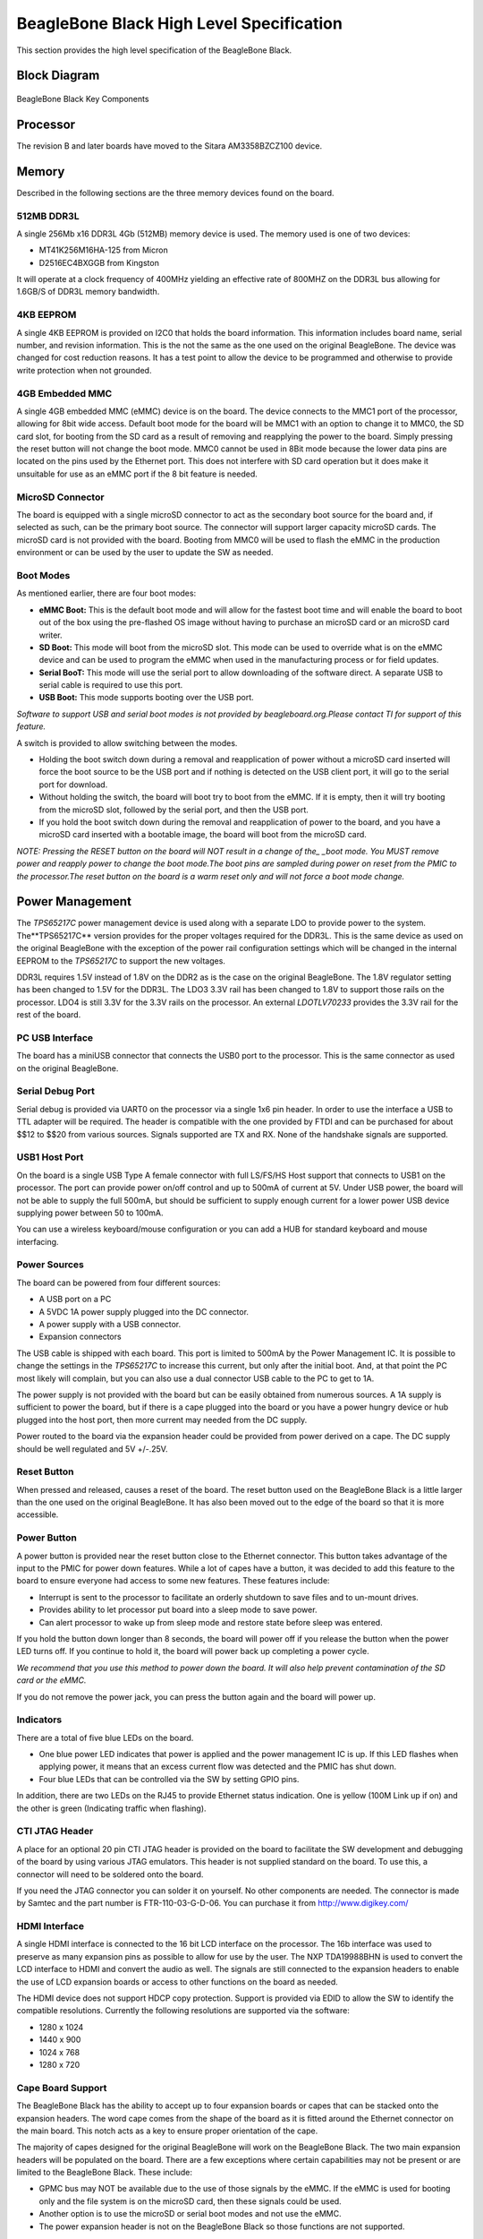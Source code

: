 .. _beagleboneblack-specifications:

BeagleBone Black High Level Specification
#############################################

This section provides the high level specification of the BeagleBone
Black.

Block Diagram
**************

.. figure:: media/image30.jpg
   :width: 512px
   :height: 454px
   :align: center
   :alt: BeagleBone Black Key Components

   BeagleBone Black Key Components

Processor
**********

The revision B and later boards have moved to the Sitara AM3358BZCZ100
device.

Memory
********

Described in the following sections are the three memory devices found
on the board.

512MB DDR3L
============

A single 256Mb x16 DDR3L 4Gb (512MB) memory device is used. The memory
used is one of two devices:

* MT41K256M16HA-125 from Micron
* D2516EC4BXGGB from Kingston

It will operate at a clock frequency of 400MHz yielding an effective
rate of 800MHZ on the DDR3L bus allowing for 1.6GB/S of DDR3L memory
bandwidth.

4KB EEPROM
==========

A single 4KB EEPROM is provided on I2C0 that holds the board
information. This information includes board name, serial number, and
revision information. This is the not the same as the one used on the
original BeagleBone. The device was changed for cost reduction reasons.
It has a test point to allow the device to be programmed and otherwise
to provide write protection when not grounded.

4GB Embedded MMC
================

A single 4GB embedded MMC (eMMC) device is on the board. The device
connects to the MMC1 port of the processor, allowing for 8bit wide
access. Default boot mode for the board will be MMC1 with an option to
change it to MMC0, the SD card slot, for booting from the SD card as a
result of removing and reapplying the power to the board. Simply
pressing the reset button will not change the boot mode. MMC0 cannot be
used in 8Bit mode because the lower data pins are located on the pins
used by the Ethernet port. This does not interfere with SD card
operation but it does make it unsuitable for use as an eMMC port if the
8 bit feature is needed.

MicroSD Connector
=================

The board is equipped with a single microSD connector to act as the
secondary boot source for the board and, if selected as such, can be the
primary boot source. The connector will support larger capacity microSD
cards. The microSD card is not provided with the board. Booting from
MMC0 will be used to flash the eMMC in the production environment or can
be used by the user to update the SW as needed.

Boot Modes
==========

As mentioned earlier, there are four boot modes:

* **eMMC Boot:** This is the default boot mode and will allow for the fastest boot time and will enable the board to boot out of the box using the pre-flashed OS image without having to purchase an microSD card or an microSD card writer.
* **SD Boot:** This mode will boot from the microSD slot. This mode can be used to override what is on the eMMC device and can be used to program the eMMC when used in the manufacturing process or for field updates.
* **Serial BooT:** This mode will use the serial port to allow downloading of the software direct. A separate USB to serial cable is required to use this port.
* **USB Boot:** This mode supports booting over the USB port.

*Software to support USB and serial boot modes is not provided by
beagleboard.org.Please contact TI for support of this feature.*

A switch is provided to allow switching between the modes.

* Holding the boot switch down during a removal and reapplication of power without a microSD card inserted will force the boot source to be the USB port and if nothing is detected on the USB client port, it will go to the serial port for download.
* Without holding the switch, the board will boot try to boot from the eMMC. If it is empty, then it will try booting from the microSD slot, followed by the serial port, and then the USB port.
* If you hold the boot switch down during the removal and reapplication of power to the board, and you have a microSD card inserted with a bootable image, the board will boot from the microSD card.

*NOTE: Pressing the RESET button on the board will NOT result in a
change of the_ _boot mode. You MUST remove power and reapply power to
change the boot mode.The boot pins are sampled during power on reset
from the PMIC to the processor.The reset button on the board is a
warm reset only and will not force a boot mode change.*

Power Management
*****************

The *TPS65217C* power management device is used along with a separate
LDO to provide power to the system. The**TPS65217C** version provides
for the proper voltages required for the DDR3L. This is the same device
as used on the original BeagleBone with the exception of the power rail
configuration settings which will be changed in the internal EEPROM to
the *TPS65217C* to support the new voltages.

DDR3L requires 1.5V instead of 1.8V on the DDR2 as is the case on the
original BeagleBone. The 1.8V regulator setting has been changed to 1.5V
for the DDR3L. The LDO3 3.3V rail has been changed to 1.8V to support
those rails on the processor. LDO4 is still 3.3V for the 3.3V rails on
the processor. An external *LDOTLV70233* provides the 3.3V rail for the
rest of the board.

PC USB Interface
=================

The board has a miniUSB connector that connects the USB0 port to the
processor. This is the same connector as used on the original
BeagleBone.

Serial Debug Port
==================

Serial debug is provided via UART0 on the processor via a single 1x6 pin
header. In order to use the interface a USB to TTL adapter will be
required. The header is compatible with the one provided by FTDI and can
be purchased for about $$12 to $$20 from various sources. Signals
supported are TX and RX. None of the handshake signals are supported.

USB1 Host Port
===============

On the board is a single USB Type A female connector with full LS/FS/HS
Host support that connects to USB1 on the processor. The port can
provide power on/off control and up to 500mA of current at 5V. Under USB
power, the board will not be able to supply the full 500mA, but should
be sufficient to supply enough current for a lower power USB device
supplying power between 50 to 100mA.

You can use a wireless keyboard/mouse configuration or you can add a HUB
for standard keyboard and mouse interfacing.

Power Sources
==============

The board can be powered from four different sources:

* A USB port on a PC
* A 5VDC 1A power supply plugged into the DC connector.
* A power supply with a USB connector.
* Expansion connectors

The USB cable is shipped with each board. This port is limited to 500mA
by the Power Management IC. It is possible to change the settings in the
*TPS65217C* to increase this current, but only after the initial boot.
And, at that point the PC most likely will complain, but you can also
use a dual connector USB cable to the PC to get to 1A.

The power supply is not provided with the board but can be easily
obtained from numerous sources. A 1A supply is sufficient to power the
board, but if there is a cape plugged into the board or you have a power
hungry device or hub plugged into the host port, then more current may
needed from the DC supply.

Power routed to the board via the expansion header could be provided
from power derived on a cape. The DC supply should be well regulated and
5V +/-.25V.

Reset Button
=============

When pressed and released, causes a reset of the board. The reset button
used on the BeagleBone Black is a little larger than the one used on the
original BeagleBone. It has also been moved out to the edge of the board
so that it is more accessible.

Power Button
=============

A power button is provided near the reset button close to the Ethernet
connector. This button takes advantage of the input to the PMIC for
power down features. While a lot of capes have a button, it was decided
to add this feature to the board to ensure everyone had access to some
new features. These features include:

* Interrupt is sent to the processor to facilitate an orderly shutdown to save files and to un-mount drives.
* Provides ability to let processor put board into a sleep mode to save power.
* Can alert processor to wake up from sleep mode and restore state before sleep was entered.

If you hold the button down longer than 8 seconds, the board will power
off if you release the button when the power LED turns off. If you
continue to hold it, the board will power back up completing a power
cycle.

*We recommend that you use this method to power down the board. It will
also help prevent contamination of the SD card or the eMMC.*

If you do not remove the power jack, you can press the button again and
the board will power up.

Indicators
===========

There are a total of five blue LEDs on the board.

* One blue power LED indicates that power is applied and the power management IC is up. If this LED flashes when applying power, it means that an excess current flow was detected and the PMIC has shut down.
* Four blue LEDs that can be controlled via the SW by setting GPIO pins.

In addition, there are two LEDs on the RJ45 to provide Ethernet status
indication. One is yellow (100M Link up if on) and the other is green
(Indicating traffic when flashing).

CTI JTAG Header
===============

A place for an optional 20 pin CTI JTAG header is provided on the board
to facilitate the SW development and debugging of the board by using
various JTAG emulators. This header is not supplied standard on the
board. To use this, a connector will need to be soldered onto the board.

If you need the JTAG connector you can solder it on yourself. No other
components are needed. The connector is made by Samtec and the part
number is FTR-110-03-G-D-06. You can purchase it from
`http://www.digikey.com/ <http://www.digikey.com>`_

HDMI Interface
==============

A single HDMI interface is connected to the 16 bit LCD interface on the
processor. The 16b interface was used to preserve as many expansion pins
as possible to allow for use by the user. The NXP TDA19988BHN is used to
convert the LCD interface to HDMI and convert the audio as well. The
signals are still connected to the expansion headers to enable the use
of LCD expansion boards or access to other functions on the board as
needed.

The HDMI device does not support HDCP copy protection. Support is
provided via EDID to allow the SW to identify the compatible
resolutions. Currently the following resolutions are supported via the
software:

* 1280 x 1024
* 1440 x 900
* 1024 x 768
* 1280 x 720

Cape Board Support
==================

The BeagleBone Black has the ability to accept up to four expansion
boards or capes that can be stacked onto the expansion headers. The word
cape comes from the shape of the board as it is fitted around the
Ethernet connector on the main board. This notch acts as a key to ensure
proper orientation of the cape.

The majority of capes designed for the original BeagleBone will work on
the BeagleBone Black. The two main expansion headers will be populated
on the board. There are a few exceptions where certain capabilities may
not be present or are limited to the BeagleBone Black. These include:

* GPMC bus may NOT be available due to the use of those signals by the eMMC. If the eMMC is used for booting only and the file system is on the microSD card, then these signals could be used.
* Another option is to use the microSD or serial boot modes and not use the eMMC.
* The power expansion header is not on the BeagleBone Black so those functions are not supported.

For more information on cape support refer to :ref:`beagleboneblack-mechanical` section.
